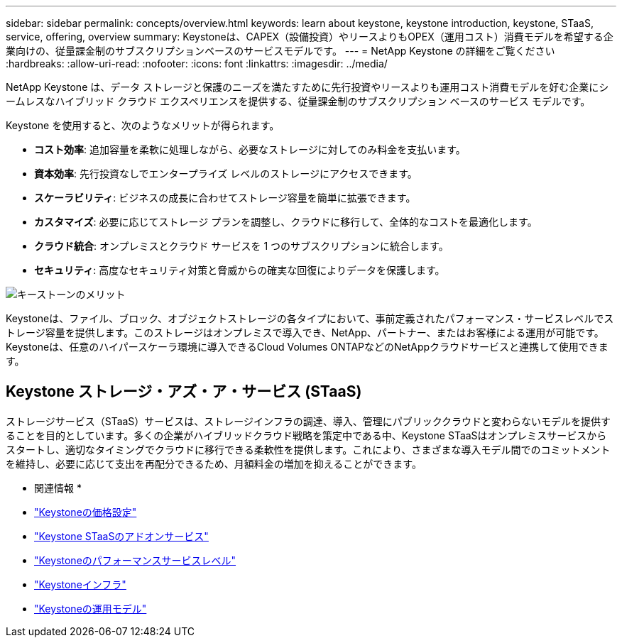 ---
sidebar: sidebar 
permalink: concepts/overview.html 
keywords: learn about keystone, keystone introduction, keystone, STaaS, service, offering, overview 
summary: Keystoneは、CAPEX（設備投資）やリースよりもOPEX（運用コスト）消費モデルを希望する企業向けの、従量課金制のサブスクリプションベースのサービスモデルです。 
---
= NetApp Keystone の詳細をご覧ください
:hardbreaks:
:allow-uri-read: 
:nofooter: 
:icons: font
:linkattrs: 
:imagesdir: ../media/


[role="lead"]
NetApp Keystone は、データ ストレージと保護のニーズを満たすために先行投資やリースよりも運用コスト消費モデルを好む企業にシームレスなハイブリッド クラウド エクスペリエンスを提供する、従量課金制のサブスクリプション ベースのサービス モデルです。

Keystone を使用すると、次のようなメリットが得られます。

* *コスト効率*: 追加容量を柔軟に処理しながら、必要なストレージに対してのみ料金を支払います。
* *資本効率*: 先行投資なしでエンタープライズ レベルのストレージにアクセスできます。
* *スケーラビリティ*: ビジネスの成長に合わせてストレージ容量を簡単に拡張できます。
* *カスタマイズ*: 必要に応じてストレージ プランを調整し、クラウドに移行して、全体的なコストを最適化します。
* *クラウド統合*: オンプレミスとクラウド サービスを 1 つのサブスクリプションに統合します。
* *セキュリティ*: 高度なセキュリティ対策と脅威からの確実な回復によりデータを保護します。


image:keystone-benefit-1.png["キーストーンのメリット"]

Keystoneは、ファイル、ブロック、オブジェクトストレージの各タイプにおいて、事前定義されたパフォーマンス・サービスレベルでストレージ容量を提供します。このストレージはオンプレミスで導入でき、NetApp、パートナー、またはお客様による運用が可能です。Keystoneは、任意のハイパースケーラ環境に導入できるCloud Volumes ONTAPなどのNetAppクラウドサービスと連携して使用できます。



== Keystone ストレージ・アズ・ア・サービス (STaaS)

ストレージサービス（STaaS）サービスは、ストレージインフラの調達、導入、管理にパブリッククラウドと変わらないモデルを提供することを目的としています。多くの企業がハイブリッドクラウド戦略を策定中である中、Keystone STaaSはオンプレミスサービスからスタートし、適切なタイミングでクラウドに移行できる柔軟性を提供します。これにより、さまざまな導入モデル間でのコミットメントを維持し、必要に応じて支出を再配分できるため、月額料金の増加を抑えることができます。

* 関連情報 *

* link:../concepts/pricing.html["Keystoneの価格設定"]
* link:../concepts/add-on.html["Keystone STaaSのアドオンサービス"]
* link:../concepts/service-levels.html["Keystoneのパフォーマンスサービスレベル"]
* link:../concepts/infra.html["Keystoneインフラ"]
* link:../concepts/operational-models.html["Keystoneの運用モデル"]

